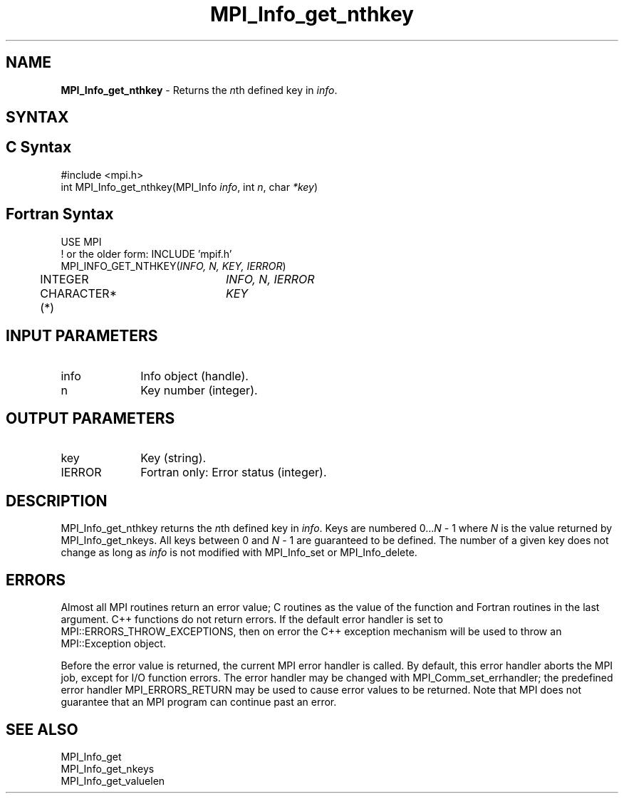 .\" -*- nroff -*-
.\" Copyright 2010 Cisco Systems, Inc.  All rights reserved.
.\" Copyright 2006-2008 Sun Microsystems, Inc.
.\" Copyright (c) 1996 Thinking Machines Corporation
.\" $COPYRIGHT$
.TH MPI_Info_get_nthkey 3 "May 26, 2022" "4.1.4" "Open MPI"
.SH NAME
\fBMPI_Info_get_nthkey\fP \- Returns the \fIn\fPth defined key in \fIinfo\fP.

.SH SYNTAX
.ft R
.SH C Syntax
.nf
#include <mpi.h>
int MPI_Info_get_nthkey(MPI_Info \fIinfo\fP, int \fIn\fP, char \fI*key\fP)

.fi
.SH Fortran Syntax
.nf
USE MPI
! or the older form: INCLUDE 'mpif.h'
MPI_INFO_GET_NTHKEY(\fIINFO, N, KEY, IERROR\fP)
	INTEGER		\fIINFO, N, IERROR\fP
	CHARACTER*(*)	\fIKEY\fP

.fi
.SH INPUT PARAMETERS
.ft R
.TP 1i
info
Info object (handle).
.ft R
.TP 1i
n
Key number (integer).

.SH OUTPUT PARAMETERS
.ft R
.TP 1i
key
Key (string).
.ft R
.TP 1i
IERROR
Fortran only: Error status (integer).

.SH DESCRIPTION
.ft R
MPI_Info_get_nthkey returns the \fIn\fPth defined key in \fIinfo\fP. Keys are numbered 0\...\fIN\fP - 1 where \fIN\fP is the value returned by MPI_Info_get_nkeys. All keys between 0 and \fIN\fP - 1 are guaranteed to be defined. The number of a given key does not change as long as \fIinfo\fP is not modified with MPI_Info_set or MPI_Info_delete.

.SH ERRORS
Almost all MPI routines return an error value; C routines as the value of the function and Fortran routines in the last argument. C++ functions do not return errors. If the default error handler is set to MPI::ERRORS_THROW_EXCEPTIONS, then on error the C++ exception mechanism will be used to throw an MPI::Exception object.
.sp
Before the error value is returned, the current MPI error handler is
called. By default, this error handler aborts the MPI job, except for I/O function errors. The error handler may be changed with MPI_Comm_set_errhandler; the predefined error handler MPI_ERRORS_RETURN may be used to cause error values to be returned. Note that MPI does not guarantee that an MPI program can continue past an error.

.SH SEE ALSO
.ft r
MPI_Info_get
.br
MPI_Info_get_nkeys
.br
MPI_Info_get_valuelen
.br

